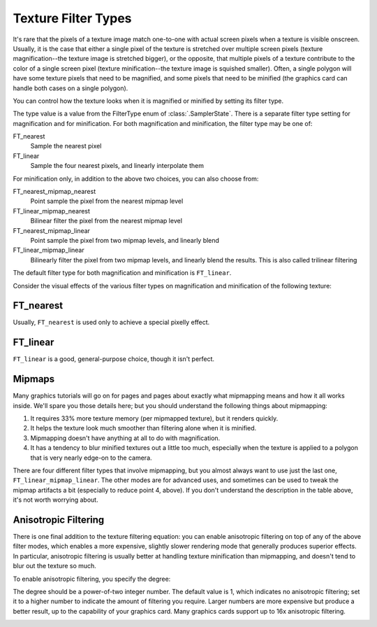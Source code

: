 .. _texture-filter-types:

Texture Filter Types
====================

It's rare that the pixels of a texture image match one-to-one with actual screen
pixels when a texture is visible onscreen. Usually, it is the case that either a
single pixel of the texture is stretched over multiple screen pixels (texture
magnification--the texture image is stretched bigger), or the opposite, that
multiple pixels of a texture contribute to the color of a single screen pixel
(texture minification--the texture image is squished smaller). Often, a single
polygon will have some texture pixels that need to be magnified, and some pixels
that need to be minified (the graphics card can handle both cases on a single
polygon).

You can control how the texture looks when it is magnified or minified by
setting its filter type.

.. only:: python

   .. code-block:: python

      texture.setMagfilter(type)
      texture.setMinfilter(type)

.. only:: cpp

   .. code-block:: cpp

      texture->set_magfilter(type);
      texture->set_minfilter(type);

The type value is a value from the FilterType enum of :class:`.SamplerState`.
There is a separate filter type setting for magnification and for minification.
For both magnification and minification, the filter type may be one of:

FT_nearest
   Sample the nearest pixel
FT_linear
   Sample the four nearest pixels, and linearly interpolate them

For minification only, in addition to the above two choices, you can also
choose from:

FT_nearest_mipmap_nearest
   Point sample the pixel from the nearest mipmap level
FT_linear_mipmap_nearest
   Bilinear filter the pixel from the nearest mipmap level
FT_nearest_mipmap_linear
   Point sample the pixel from two mipmap levels, and linearly blend
FT_linear_mipmap_linear
   Bilinearly filter the pixel from two mipmap levels, and linearly blend the
   results. This is also called trilinear filtering

The default filter type for both magnification and minification is
``FT_linear``.

Consider the visual effects of the various filter types on magnification and
minification of the following texture:

|A fractal image|

FT_nearest
----------

.. only:: python

   .. code-block:: python

      texture.setMagfilter(SamplerState.FT_nearest)
      texture.setMinfilter(SamplerState.FT_nearest)

.. only:: cpp

   .. code-block:: cpp

      texture->set_magfilter(SamplerState::FT_nearest);
      texture->set_minfilter(SamplerState::FT_nearest);

|Magnification w/FTNearest| |Minification w/FTNearest|

Usually, ``FT_nearest`` is used only to achieve a special pixelly effect.

FT_linear
---------

.. only:: python

   .. code-block:: python

      texture.setMagfilter(SamplerState.FT_linear)
      texture.setMinfilter(SamplerState.FT_linear)

.. only:: cpp

   .. code-block:: cpp

      texture->set_magfilter(SamplerState::FT_linear);
      texture->set_minfilter(SamplerState::FT_linear);

|Magnification w/FTLinear| |Minification w/FTLinear|

``FT_linear`` is a good, general-purpose choice, though it isn't perfect.

Mipmaps
-------

Many graphics tutorials will go on for pages and pages about exactly what
mipmapping means and how it all works inside. We'll spare you those details
here; but you should understand the following things about mipmapping:

1. It requires 33% more texture memory (per mipmapped texture), but it renders
   quickly.

2. It helps the texture look much smoother than filtering alone when it is
   minified.

3. Mipmapping doesn't have anything at all to do with magnification.

4. It has a tendency to blur minified textures out a little too much, especially
   when the texture is applied to a polygon that is very nearly edge-on to the
   camera.

There are four different filter types that involve mipmapping, but you almost
always want to use just the last one, ``FT_linear_mipmap_linear``. The other
modes are for advanced uses, and sometimes can be used to tweak the mipmap
artifacts a bit (especially to reduce point 4, above). If you don't understand
the description in the table above, it's not worth worrying about.

.. only:: python

   .. code-block:: python

      texture.setMinfilter(SamplerState.FT_linear_mipmap_linear)

.. only:: cpp

   .. code-block:: cpp

      texture->set_minfilter(SamplerState::FT_linear_mipmap_linear);

|Minification w/FTLinearMipmapLinear|

Anisotropic Filtering
---------------------

There is one final addition to the texture filtering equation: you can enable
anisotropic filtering on top of any of the above filter modes, which enables a
more expensive, slightly slower rendering mode that generally produces superior
effects. In particular, anisotropic filtering is usually better at handling
texture minification than mipmapping, and doesn't tend to blur out the texture
so much.

To enable anisotropic filtering, you specify the degree:

.. only:: python

   .. code-block:: python

      texture.setAnisotropicDegree(degree)

.. only:: cpp

   .. code-block:: cpp

      texture->set_anisotropic_degree(degree);

The degree should be a power-of-two integer number. The default value is 1,
which indicates no anisotropic filtering; set it to a higher number to indicate
the amount of filtering you require. Larger numbers are more expensive but
produce a better result, up to the capability of your graphics card. Many
graphics cards support up to 16x anisotropic filtering.

.. only:: python

   .. code-block:: python

      texture.setAnisotropicDegree(2)

.. only:: cpp

   .. code-block:: cpp

      texture->set_anisotropic_degree(2);

|Magnification w/anisotropic filtering| |Minification w/anisotropic filtering|

.. |A fractal image| image:: fractal.jpg
.. |Magnification w/FTNearest| image:: texture-mag-nearest.jpg
.. |Minification w/FTNearest| image:: texture-min-nearest.jpg
.. |Magnification w/FTLinear| image:: texture-mag-linear.jpg
.. |Minification w/FTLinear| image:: texture-min-linear-0.jpg
.. |Minification w/FTLinearMipmapLinear| image:: texture-min-mipmap-0.jpg
.. |Magnification w/anisotropic filtering| image:: texture-mag-aniso.jpg
.. |Minification w/anisotropic filtering| image:: texture-min-aniso.jpg
